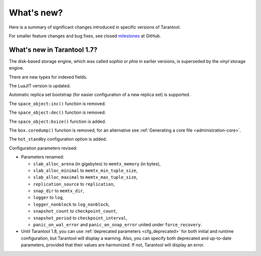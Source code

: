 .. _whats_new:

********************************************************************************
What's new?
********************************************************************************

Here is a summary of significant changes introduced in specific versions of
Tarantool.

For smaller feature changes and bug fixes, see closed
`milestones <https://github.com/tarantool/tarantool/milestones?state=closed>`_
at GitHub.

.. _whats_new_17:

================================================================================
What's new in Tarantool 1.7?
================================================================================

The disk-based storage engine, which was called `sophia` or `phia`
in earlier versions, is superseded by the `vinyl` storage engine.

There are new types for indexed fields.

The LuaJIT version is updated.

Automatic replica set bootstrap (for easier configuration of a new replica set)
is supported.

The ``space_object:inc()`` function is removed.

The ``space_object:dec()`` function is removed.

The ``space_object:bsize()`` function is added.

The ``box.coredump()`` function is removed, for an alternative see
:ref:`Generating a core file <administration-core>`.

The ``hot_standby`` configuration option is added.

Configuration parameters revised:

* Parameters renamed:

  * ``slab_alloc_arena`` (in gigabytes) to ``memtx_memory`` (in bytes),
  * ``slab_alloc_minimal`` to ``memtx_min_tuple_size``,
  * ``slab_alloc_maximal`` to ``memtx_max_tuple_size``,
  * ``replication_source`` to ``replication``,
  * ``snap_dir`` to ``memtx_dir``,
  * ``logger`` to ``log``,
  * ``logger_nonblock`` to ``log_nonblock``,
  * ``snapshot_count`` to ``checkpoint_count``,
  * ``snapshot_period`` to ``checkpoint_interval``,
  * ``panic_on_wal_error`` and ``panic_on_snap_error`` united under
    ``force_recovery``.

* Until Tarantool 1.8, you can use :ref:`deprecated parameters <cfg_deprecated>`
  for both initial and runtime configuration, but Tarantool will display a warning.
  Also, you can specify both deprecated and up-to-date parameters, provided
  that their values are harmonized. If not, Tarantool will display an error.
